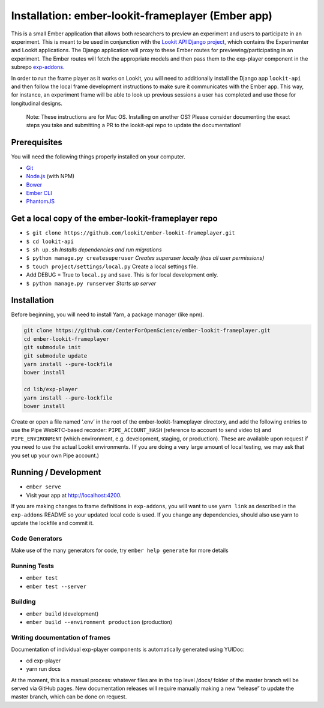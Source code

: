 Installation: ember-lookit-frameplayer (Ember app)
==================================================

This is a small Ember application that allows both researchers to
preview an experiment and users to participate in an experiment. This is
meant to be used in conjunction with the `Lookit API Django
project <https://github.com/lookit/lookit-api>`__, which contains the
Experimenter and Lookit applications. The Django application will proxy
to these Ember routes for previewing/participating in an experiment. The
Ember routes will fetch the appropriate models and then pass them to the
exp-player component in the subrepo
`exp-addons <https://github.com/lookit/exp-addons>`__.

In order to run the frame player as it works on Lookit, you will need to
additionally install the Django app ``lookit-api`` and then follow the
local frame development instructions to make sure it communicates with
the Ember app. This way, for instance, an experiment frame will be able
to look up previous sessions a user has completed and use those for
longitudinal designs.

   Note: These instructions are for Mac OS. Installing on another OS?
   Please consider documenting the exact steps you take and submitting a
   PR to the lookit-api repo to update the documentation!

Prerequisites
-------------

You will need the following things properly installed on your computer.

-  `Git <http://git-scm.com/>`__
-  `Node.js <http://nodejs.org/>`__ (with NPM)
-  `Bower <http://bower.io/>`__
-  `Ember CLI <http://ember-cli.com/>`__
-  `PhantomJS <http://phantomjs.org/>`__

Get a local copy of the ember-lookit-frameplayer repo
-----------------------------------------------------

-  ``$ git clone https://github.com/lookit/ember-lookit-frameplayer.git``
-  ``$ cd lookit-api``
-  ``$ sh up.sh`` *Installs dependencies and run migrations*
-  ``$ python manage.py createsuperuser`` *Creates superuser locally
   (has all user permissions)*
-  ``$ touch project/settings/local.py`` Create a local settings file.
-  Add DEBUG = True to ``local.py`` and save. This is for local
   development only.
-  ``$ python manage.py runserver`` *Starts up server*

Installation
------------

Before beginning, you will need to install Yarn, a package manager (like
npm).

.. code:: bash

    git clone https://github.com/CenterForOpenScience/ember-lookit-frameplayer.git
    cd ember-lookit-frameplayer
    git submodule init
    git submodule update
    yarn install --pure-lockfile
    bower install

    cd lib/exp-player
    yarn install --pure-lockfile
    bower install

Create or open a file named ‘.env’ in the root of the
ember-lookit-frameplayer directory, and add the following entries to use
the Pipe WebRTC-based recorder: ``PIPE_ACCOUNT_HASH`` (reference to
account to send video to) and ``PIPE_ENVIRONMENT`` (which environment,
e.g. development, staging, or production). These are available upon
request if you need to use the actual Lookit environments. (If you are
doing a very large amount of local testing, we may ask that you set up
your own Pipe account.)

Running / Development
---------------------

-  ``ember serve``
-  Visit your app at http://localhost:4200.

If you are making changes to frame definitions in ``exp-addons``, you
will want to use ``yarn link`` as described in the ``exp-addons`` README
so your updated local code is used. If you change any dependencies,
should also use yarn to update the lockfile and commit it.

Code Generators
~~~~~~~~~~~~~~~

Make use of the many generators for code, try ``ember help generate``
for more details

Running Tests
~~~~~~~~~~~~~

-  ``ember test``
-  ``ember test --server``

Building
~~~~~~~~

-  ``ember build`` (development)
-  ``ember build --environment production`` (production)

Writing documentation of frames
~~~~~~~~~~~~~~~~~~~~~~~~~~~~~~~

Documentation of individual exp-player components is automatically
generated using YUIDoc:

-  cd exp-player
-  yarn run docs

At the moment, this is a manual process: whatever files are in the top
level /docs/ folder of the master branch will be served via GitHub
pages. New documentation releases will require manually making a new
“release” to update the master branch, which can be done on request.
